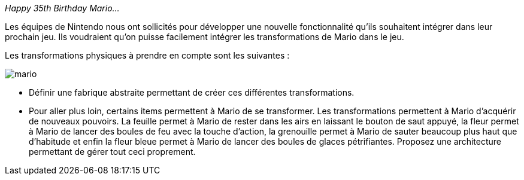 __Happy 35th Birthday Mario...__


Les équipes de Nintendo nous ont sollicités pour développer une nouvelle fonctionnalité
qu'ils souhaitent intégrer dans leur prochain jeu.
Ils voudraient qu'on puisse facilement intégrer les transformations de Mario dans le jeu.

Les transformations physiques à prendre en compte sont les suivantes :



image::mario.png[]



* Définir une fabrique abstraite permettant de créer ces différentes transformations.

* Pour aller plus loin, certains items permettent à Mario de se transformer. Les transformations permettent à Mario d'acquérir
de nouveaux pouvoirs. La feuille permet à Mario de rester dans les airs en laissant le bouton de saut
appuyé, la fleur permet à Mario de lancer des boules de feu avec la touche d'action, la grenouille permet à
Mario de sauter beaucoup plus haut que d'habitude et enfin la fleur bleue permet à Mario de lancer des boules de glaces pétrifiantes.
Proposez une architecture permettant de gérer tout ceci proprement.

